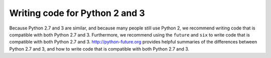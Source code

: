 Writing code for Python 2 and 3
===============================
Because Python 2.7 and 3 are similar, and because many people still use Python 2, we recommend writing code that is compatible with both Python 2.7 and 3. Furthermore, we recommend using the ``future`` and ``six`` to write code that is compatible with both Python 2.7 and 3. `http://python-future.org <http://python-future.org>`_ provides helpful summaries of the differences between Python 2.7 and 3, and how to write code that is compatible with both Python 2.7 and 3.
